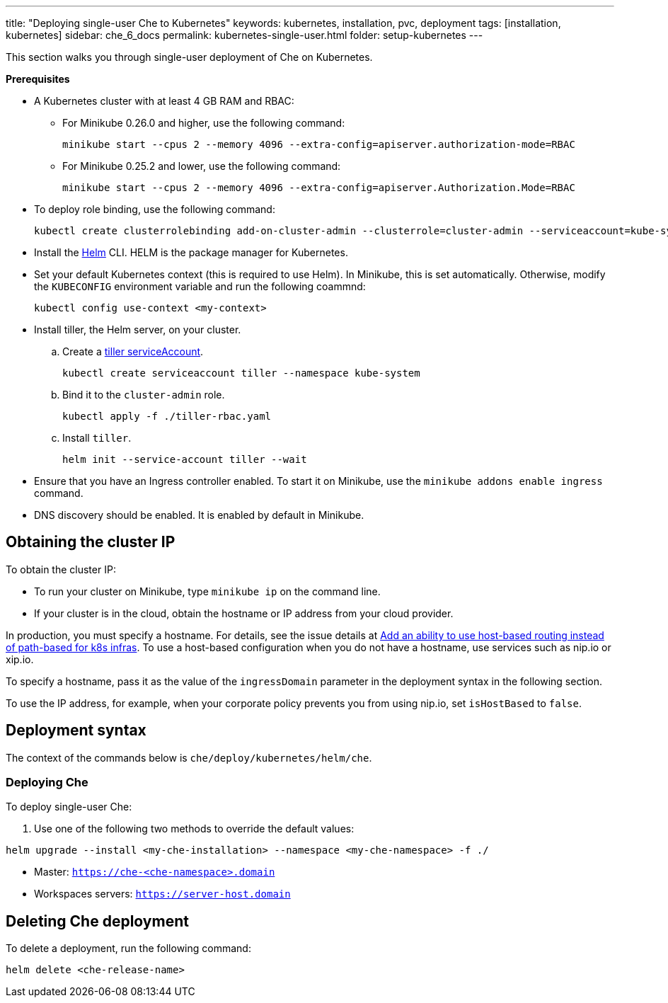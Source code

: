 ---
title: "Deploying single-user Che to Kubernetes"
keywords: kubernetes, installation, pvc, deployment
tags: [installation, kubernetes]
sidebar: che_6_docs
permalink: kubernetes-single-user.html
folder: setup-kubernetes
---

This section walks you through single-user deployment of Che on Kubernetes.

*Prerequisites*

* A Kubernetes cluster with at least 4 GB RAM and RBAC:
** For Minikube 0.26.0 and higher, use the following command:
+
----
minikube start --cpus 2 --memory 4096 --extra-config=apiserver.authorization-mode=RBAC
----
+
** For Minikube 0.25.2 and lower, use the following command:
+
----
minikube start --cpus 2 --memory 4096 --extra-config=apiserver.Authorization.Mode=RBAC
----
+
* To deploy role binding, use the following command:
+
----
kubectl create clusterrolebinding add-on-cluster-admin --clusterrole=cluster-admin --serviceaccount=kube-system:default
----
+
* Install the https://github.com/kubernetes/helm/blob/master/docs/install.md[Helm] CLI. HELM is the package manager for Kubernetes.
* Set your default Kubernetes context (this is required to use Helm). In Minikube, this is set automatically. Otherwise, modify the `KUBECONFIG` environment variable and run the following coammnd:
+
----
kubectl config use-context <my-context>
----
+
* Install tiller, the Helm server, on your cluster.
.. Create a https://github.com/kubernetes/helm/blob/master/docs/rbac.md[tiller serviceAccount].
+
----
kubectl create serviceaccount tiller --namespace kube-system
----
+
.. Bind it to the `cluster-admin` role.
+
----
kubectl apply -f ./tiller-rbac.yaml
----
+
.. Install `tiller`.
+
----
helm init --service-account tiller --wait
----
+
* Ensure that you have an Ingress controller enabled. To start it on Minikube, use the `minikube addons enable ingress` command.
* DNS discovery should be enabled. It is enabled by default in Minikube.

[id="cluster-ip"]
== Obtaining the cluster IP

To obtain the cluster IP:

* To run your cluster on Minikube, type `minikube ip` on the command line.
* If your cluster is in the cloud, obtain the hostname or IP address from your cloud provider.

In production, you must specify a hostname. For details, see the issue details at https://github.com/eclipse/che/issues/8694[Add an ability to use host-based routing instead of path-based for k8s infras]. To use a host-based configuration when you do not have a hostname, use services such as nip.io or xip.io.

To specify a hostname, pass it as the value of the `ingressDomain` parameter in the deployment syntax in the following section.

To use the IP address, for example, when your corporate policy prevents you from using nip.io, set `isHostBased` to `false`.

[id="deploy-syntax"]
== Deployment syntax

The context of the commands below is `che/deploy/kubernetes/helm/che`.

[id="deploy-che"]
=== Deploying Che

To deploy single-user Che:

. Use one of the following two methods to override the default values:

----
helm upgrade --install <my-che-installation> --namespace <my-che-namespace> -f ./
----


* Master: `https://che-<che-namespace>.domain`
* Workspaces servers: `https://server-host.domain`

== Deleting Che deployment

To delete a deployment, run the following command:

----
helm delete <che-release-name>
----
